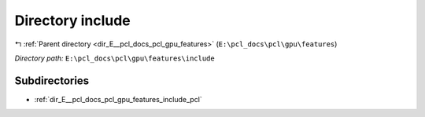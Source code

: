 .. _dir_E__pcl_docs_pcl_gpu_features_include:


Directory include
=================


|exhale_lsh| :ref:`Parent directory <dir_E__pcl_docs_pcl_gpu_features>` (``E:\pcl_docs\pcl\gpu\features``)

.. |exhale_lsh| unicode:: U+021B0 .. UPWARDS ARROW WITH TIP LEFTWARDS

*Directory path:* ``E:\pcl_docs\pcl\gpu\features\include``

Subdirectories
--------------

- :ref:`dir_E__pcl_docs_pcl_gpu_features_include_pcl`



